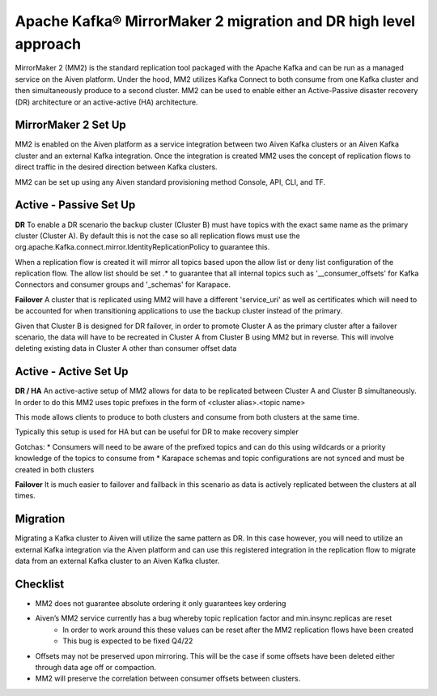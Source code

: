 Apache Kafka® MirrorMaker 2 migration and DR high level approach
#############

MirrorMaker 2 (MM2) is the standard replication tool packaged with the Apache Kafka and can be run as a managed service on the Aiven platform. Under the hood, MM2 utilizes Kafka Connect to both consume from one Kafka cluster and then simultaneously produce to a second cluster. MM2 can be used to enable either an Active-Passive disaster recovery (DR) architecture or an active-active (HA) architecture.

MirrorMaker 2 Set Up
--------------

MM2 is enabled on the Aiven platform as a service integration between two Aiven Kafka clusters or an Aiven Kafka cluster and an external Kafka integration. Once the integration is created MM2 uses the concept of replication flows to direct traffic in the desired direction between Kafka clusters.

MM2 can be set up using any Aiven standard provisioning method Console, API, CLI, and TF.

Active - Passive Set Up
--------------------

**DR**  
To enable a DR scenario the backup cluster (Cluster B) must have topics with the exact same name as the primary cluster (Cluster A). By default this is not the case so all replication flows must use the org.apache.Kafka.connect.mirror.IdentityReplicationPolicy to guarantee this.
 
When a replication flow is created it will mirror all topics based upon the allow list or deny list configuration of the replication flow. The allow list should be set .* to guarantee that all internal topics such as '__consumer_offsets' for Kafka Connectors and consumer groups and '_schemas' for Karapace.

**Failover** 
A cluster that is replicated using MM2 will have a different 'service_uri' as well as certificates which will need to be accounted for when transitioning applications to use the backup cluster instead of the primary.

Given that Cluster B is designed for DR failover, in order to promote Cluster A as the primary cluster after a failover scenario, the data will have to be recreated in Cluster A from Cluster B using MM2 but in reverse.
This will involve deleting existing data in Cluster A other than consumer offset data

Active - Active Set Up
--------------------

**DR / HA**
An active-active setup of MM2 allows for data to be replicated between Cluster A and Cluster B simultaneously. In order to do this MM2 uses topic prefixes in the form of 
<cluster alias>.<topic name>

This mode allows clients to produce to both clusters and consume from both clusters at the same time.

Typically this setup is used for HA but can be useful for DR to make recovery simpler

Gotchas:
* Consumers will need to be aware of the prefixed topics and can do this using wildcards or a priority knowledge of the topics to consume from
* Karapace schemas and topic configurations are not synced and must be created in both clusters

**Failover**
It is much easier to failover and failback in this scenario as data is actively replicated between the clusters at all times.

Migration
--------------------
Migrating a Kafka cluster to Aiven will utilize the same pattern as DR. In this case however, you will need to utilize an external Kafka integration via the Aiven platform and can use this registered integration in the replication flow to migrate data from an external Kafka cluster to an Aiven Kafka cluster.

Checklist
--------------------
* MM2 does not guarantee absolute ordering it only guarantees key ordering
* Aiven’s MM2 service currently has a bug whereby topic replication factor and min.insync.replicas are reset
   * In order to work around this these values can be reset after the MM2 replication flows have been created
   * This bug is expected to be fixed Q4/22
* Offsets may not be preserved upon mirroring. This will be the case if some offsets have been deleted either through data age off or compaction.
* MM2 will preserve the correlation between consumer offsets between clusters.